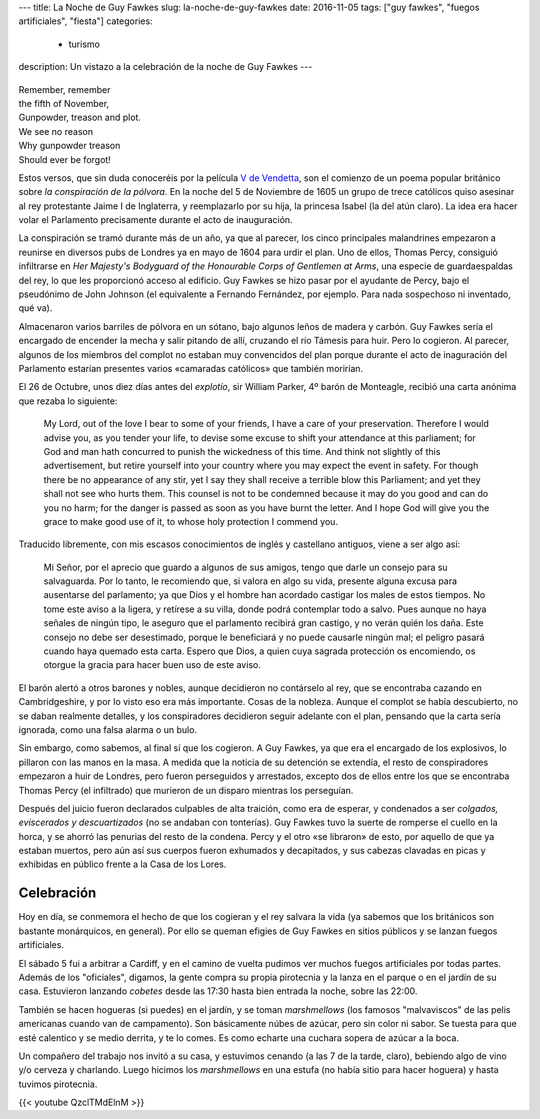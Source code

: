 ---
title: La Noche de Guy Fawkes
slug: la-noche-de-guy-fawkes
date: 2016-11-05
tags: ["guy fawkes", "fuegos artificiales", "fiesta"]
categories:
  - turismo
description: Un vistazo a la celebración de la noche de Guy Fawkes
---

.. figure:: /images/guy-fawkes-mask.png
   :width: 75%
   :align: center

| Remember, remember
| the fifth of November,
| Gunpowder, treason and plot.
| We see no reason
| Why gunpowder treason
| Should ever be forgot!

.. TEASER_END

Estos versos, que sin duda conoceréis por la película `V de
Vendetta`_, son el comienzo de un poema popular británico sobre *la
conspiración de la pólvora*. En la noche del 5 de Noviembre de 1605 un
grupo de trece católicos quiso asesinar al rey protestante Jaime I de
Inglaterra, y reemplazarlo por su hija, la princesa Isabel (la del
atún claro). La idea era hacer volar el Parlamento precisamente
durante el acto de inauguración.

.. _V de Vendetta: http://www.imdb.com/title/tt0434409/

La conspiración se tramó durante más de un año, ya que al parecer, los
cinco principales malandrines empezaron a reunirse en diversos pubs de
Londres ya en mayo de 1604 para urdir el plan. Uno de ellos, Thomas
Percy, consiguió infiltrarse en *Her Majesty's Bodyguard of the
Honourable Corps of Gentlemen at Arms*, una especie de guardaespaldas
del rey, lo que les proporcionó acceso al edificio. Guy Fawkes se hizo
pasar por el ayudante de Percy, bajo el pseudónimo de John Johnson (el
equivalente a Fernando Fernández, por ejemplo. Para nada sospechoso ni
inventado, qué va).

Almacenaron varios barriles de pólvora en un sótano, bajo algunos
leños de madera y carbón. Guy Fawkes sería el encargado de encender la
mecha y salir pitando de allí, cruzando el río Támesis para huir. Pero
lo cogieron. Al parecer, algunos de los miembros del complot no
estaban muy convencidos del plan porque durante el acto de inaguración
del Parlamento estarían presentes varios «camaradas católicos» que
también morirían.

El 26 de Octubre, unos diez días antes del *explotío*, sir William
Parker, 4º barón de Monteagle, recibió una carta anónima que rezaba lo
siguiente:

    My Lord, out of the love I bear to some of your friends, I have a
    care of your preservation. Therefore I would advise you, as you
    tender your life, to devise some excuse to shift your attendance
    at this parliament; for God and man hath concurred to punish the
    wickedness of this time. And think not slightly of this
    advertisement, but retire yourself into your country where you may
    expect the event in safety. For though there be no appearance of
    any stir, yet I say they shall receive a terrible blow this
    Parliament; and yet they shall not see who hurts them. This
    counsel is not to be condemned because it may do you good and can
    do you no harm; for the danger is passed as soon as you have burnt
    the letter. And I hope God will give you the grace to make good
    use of it, to whose holy protection I commend you.

Traducido libremente, con mis escasos conocimientos de inglés y
castellano antiguos, viene a ser algo así:

	Mi Señor, por el aprecio que guardo a algunos de sus amigos, tengo
	que darle un consejo para su salvaguarda. Por lo tanto, le
	recomiendo que, si valora en algo su vida, presente alguna excusa
	para ausentarse del parlamento; ya que Dios y el hombre han
	acordado castigar los males de estos tiempos. No tome este aviso a
	la ligera, y retírese a su villa, donde podrá contemplar todo a
	salvo. Pues aunque no haya señales de ningún tipo, le aseguro que
	el parlamento recibirá gran castigo, y no verán quién los
	daña. Este consejo no debe ser desestimado, porque le beneficiará
	y no puede causarle ningún mal; el peligro pasará cuando haya
	quemado esta carta. Espero que Dios, a quien cuya sagrada
	protección os encomiendo, os otorgue la gracia para hacer buen uso
	de este aviso.


El barón alertó a otros barones y nobles, aunque decidieron no
contárselo al rey, que se encontraba cazando en Cambridgeshire, y por
lo visto eso era más importante. Cosas de la nobleza. Aunque el
complot se había descubierto, no se daban realmente detalles, y los
conspiradores decidieron seguir adelante con el plan, pensando que la
carta sería ignorada, como una falsa alarma o un bulo.

Sin embargo, como sabemos, al final sí que los cogieron. A Guy Fawkes,
ya que era el encargado de los explosivos, lo pillaron con las manos
en la masa. A medida que la noticia de su detención se extendía, el
resto de conspiradores empezaron a huir de Londres, pero fueron
perseguidos y arrestados, excepto dos de ellos entre los que se
encontraba Thomas Percy (el infiltrado) que murieron de un disparo
mientras los perseguían.

Después del juicio fueron declarados culpables de alta traición, como
era de esperar, y condenados a ser *colgados, eviscerados y
descuartizados* (no se andaban con tonterías). Guy Fawkes tuvo la
suerte de romperse el cuello en la horca, y se ahorró las penurias del
resto de la condena. Percy y el otro «se libraron» de esto, por
aquello de que ya estaban muertos, pero aún así sus cuerpos fueron
exhumados y decapitados, y sus cabezas clavadas en picas y exhibidas
en público frente a la Casa de los Lores.

Celebración
-----------

Hoy en día, se conmemora el hecho de que los cogieran y el rey salvara
la vida (ya sabemos que los británicos son bastante monárquicos, en
general). Por ello se queman efigies de Guy Fawkes en sitios públicos
y se lanzan fuegos artificiales.

El sábado 5 fui a arbitrar a Cardiff, y en el camino de vuelta pudimos
ver muchos fuegos artificiales por todas partes. Además de los
"oficiales", digamos, la gente compra su propia pirotecnia y la lanza
en el parque o en el jardín de su casa. Estuvieron lanzando *cobetes*
desde las 17:30 hasta bien entrada la noche, sobre las 22:00.

También se hacen hogueras (si puedes) en el jardín, y se toman
*marshmellows* (los famosos "malvaviscos" de las pelis americanas
cuando van de campamento). Son básicamente núbes de azúcar, pero sin
color ni sabor. Se tuesta para que esté calentico y se medio derrita,
y te lo comes. Es como echarte una cuchara sopera de azúcar a la boca.

Un compañero del trabajo nos invitó a su casa, y estuvimos cenando (a
las 7 de la tarde, claro), bebiendo algo de vino y/o cerveza y
charlando. Luego hicimos los *marshmellows* en una estufa (no había
sitio para hacer hoguera) y hasta tuvimos pirotecnia.

{{< youtube QzclTMdElnM >}}
